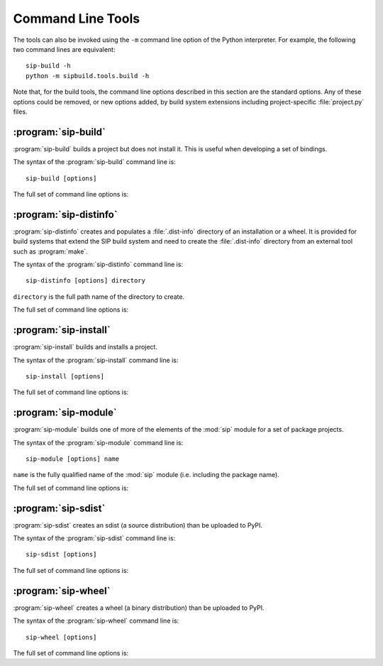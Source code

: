 Command Line Tools
==================

The tools can also be invoked using the ``-m`` command line option of the
Python interpreter.  For example, the following two command lines are
equivalent::

    sip-build -h
    python -m sipbuild.tools.build -h

Note that, for the build tools, the command line options described in this
section are the standard options.  Any of these options could be removed, or
new options added, by build system extensions including project-specific
:file:`project.py` files.


:program:`sip-build`
--------------------

:program:`sip-build` builds a project but does not install it.  This is useful
when developing a set of bindings.

The syntax of the :program:`sip-build` command line is::

    sip-build [options]

The full set of command line options is:

.. program:: sip-build

.. option:: -h, --help

    Display a help message.

.. option:: -V, --version

    Display the SIP version number.

.. option:: --deprecations-are-errors

    The use of any deprecated feature is handled as an error rather than a
    warning.

.. option:: --quiet

    All progress messages are disabled.

.. option:: --verbose

    Verbose progress messages are enabled.

.. option:: --api-dir DIR

    A QScintilla :file:`.api` file is created in ``DIR``.

.. option:: --build-dir DIR

    ``DIR`` is created as a build directory in which all generated files will
    be created.  The build directory is not removed after the build has been
    completed.  The default value is ``build``.

.. option:: --concatenate N

    The generated code is split into ``N`` files.  By default one file is
    generated for each C structure or C++ class.  Specifying a low value of
    ``N`` can significantly speed up the build of large projects.

.. option:: --disable NAME

    The ``NAME`` bindings are disabled and will not be built.  This option may
    be specified multiple times.  It is only available if the project contains
    multiple sets of bindings.

.. option:: --disabled-feature TAG

    The ``TAG`` feature tag is disabled.  This option may be specified multiple
    times.

.. option:: --enable NAME

    The ``NAME`` bindings are enabled and will be built.  Any associated
    configuration tests that would normally be run to determine if the bindings
    should be built are suppressed.  This option may be specified multiple
    times.  It is only available if the project contains multiple sets of
    bindings.

.. option:: --debug

    A build with debugging symbols is performed.

.. option:: --no-compile

    The compilation of the generated code is disabled.

.. option:: --no-docstrings

    The generation of docstrings that describe the signature of all functions,
    methods and constructors is disabled.

.. option:: --no-version-info

    No reference the SIP version number is included in any generated code.

.. option:: --pep484-pyi

    The generation of Python type hints stub files is enabled.  These files
    contain a description of a module's API that is compliant with `PEP 484
    <https://www.python.org/dev/peps/pep-0484/>`__.

.. option:: --protected-is-public

    SIP can generate code to provide access to protected C++ functions from
    Python.  On non-Windows platforms this code can be avoided if the
    ``protected`` keyword is redefined as ``public`` during compilation.  This
    can result in a significant reduction in the size of a generated Python
    module.  This option enables the redefinition of ``protected`` and is the
    default on all platforms except Windows.

.. option:: --no-protected-is-public

    This option disables the redefinition of ``protected`` to access protected
    C++ functions from Python and is the default on Windows.

.. option:: --scripts-dir DIR

    Any project scripts will eventually be installed in ``DIR``.  If ``DIR`` is
    relative then it is taken as relative to the target directory.  By default
    the directory containing the Python interpreter is used.

.. option:: --target-dir DIR

    The project will eventually be installed in ``DIR``.  By default it is the
    :file:`site-packages` directory of the Python installation.

.. option:: --tracing

    Debugging statements that trace the execution of the bindings are
    automatically generated.  By default the statements are not generated.


:program:`sip-distinfo`
-----------------------

:program:`sip-distinfo` creates and populates a :file:`.dist-info` directory of
an installation or a wheel.  It is provided for build systems that extend the
SIP build system and need to create the :file:`.dist-info` directory from an
external tool such as :program:`make`.

The syntax of the :program:`sip-distinfo` command line is::

    sip-distinfo [options] directory

``directory`` is the full path name of the directory to create.

The full set of command line options is:

.. program:: sip-distinfo

.. option:: -h, --help

    Display a help message.

.. option:: -V, --version

    Display the SIP version number.

.. option:: --console-script ENTRY-POINT

    The console entry point ``ENTRY-POINT`` is added to the wheel.  It is
    ignored if the :option:`--wheel-tag` option is not specified.  This option
    may be specified multiple times.

.. option:: --generator NAME

    If the :option:`--wheel-tag` option is specified then ``NAME`` is written
    as part of the ``Generator`` in the :file:`WHEEL` file in the
    :file:`.dist-info` directory.  Otherwise ``NAME`` is written to the
    :file:`INSTALLER` file.  By default ``sipbuild`` is written.

.. option:: --generator-version VERSION

    ``VERSION`` is written as part of the ``Generator`` in the :file:`WHEEL`
    file in the :file:`.dist-info` directory.  By default the SIP version
    number is written.

.. option:: --gui-script ENTRY-POINT

    The GUI entry point ``ENTRY-POINT`` is added to the wheel.  It is
    ignored if the :option:`--wheel-tag` option is not specified.  This option
    may be specified multiple times.

.. option:: --inventory FILE

    ``FILE`` contains a list of the relative names of the files, one per line, 
    that comprise the installation or wheel contents.  This option must be
    specified.

.. option:: --metadata NAME[=VALUE]

    ``VALUE`` is used instead of any value specified for ``NAME`` in the
    ``[tool.sip.metadata]`` section of the :file:`pyproject.toml` file.

.. option:: --prefix DIR

    This option is provided as an aid to Linux package builders.  ``DIR`` is
    used to pass the commonly used values of ``DESTDIR`` or ``INSTALL_ROOT``.
    If specified it should have a trailing native path separator.

.. option:: --project-root DIR

    The name of the directory containing the project's :file:`pyproject.toml`
    file is ``DIR``.  This option must be specified.

.. option:: --requires-dist EXPR

    ``EXPR`` is added to the list of prerequisites written to the
    :file:`METADATA` file in the :file:`.dist-info` directory.  It is normally
    used to specify a particular version of a package project's :mod:`sip`
    module.  This option may be specified multiple times.

.. option:: --wheel-tag TAG

    ``TAG`` is written as the ``Tag`` in the :file:`WHEEL` file in the
    :file:`.dist-info` directory.


:program:`sip-install`
----------------------

:program:`sip-install` builds and installs a project.

The syntax of the :program:`sip-install` command line is::

    sip-install [options]

The full set of command line options is:

.. program:: sip-install

.. option:: -h, --help

    Display a help message.

.. option:: -V, --version

    Display the SIP version number.

.. option:: --deprecations-are-errors

    The use of any deprecated feature is handled as an error rather than a
    warning.

.. option:: --quiet

    All progress messages are disabled.

.. option:: --verbose

    Verbose progress messages are enabled.

.. option:: --api-dir DIR

    A QScintilla :file:`.api` file is created in ``DIR``.

.. option:: --build-dir DIR

    ``DIR`` is created as a build directory in which all generated files will
    be created.  This build directory is not removed after the build has been
    completed.  By default a temporary build directory is created which is
    removed after the build has been completed.

.. option:: --concatenate N

    The generated code is split into ``N`` files.  By default one file is
    generated for each C structure or C++ class.  Specifying a low value of
    ``N`` can significantly speed up the build of large projects.

.. option:: --disable NAME

    The ``NAME`` bindings are disabled and will not be built.  This option may
    be specified multiple times.  It is only available if the project contains
    multiple sets of bindings.

.. option:: --disabled-feature TAG

    The ``TAG`` feature tag is disabled.  This option may be specified multiple
    times.

.. option:: --enable NAME

    The ``NAME`` bindings are enabled and will be built.  Any associated
    configuration tests that would normally be run to determine if the bindings
    should be built are suppressed.  This option may be specified multiple
    times.  It is only available if the project contains multiple sets of
    bindings.

.. option:: --debug

    A build with debugging symbols is performed.

.. option:: --no-docstrings

    The generation of docstrings that describe the signature of all functions,
    methods and constructors is disabled.

.. option:: --no-distinfo

    The creation of the :file:`.dist-info` directory is disabled.

.. option:: --pep484-pyi

    The generation of Python type hints stub files is enabled.  These files
    contain a description of a module's API that is compliant with `PEP 484
    <https://www.python.org/dev/peps/pep-0484/>`__.

.. option:: --protected-is-public

    SIP can generate code to provide access to protected C++ functions from
    Python.  On non-Windows platforms this code can be avoided if the
    ``protected`` keyword is redefined as ``public`` during compilation.  This
    can result in a significant reduction in the size of a generated Python
    module.  This option enables the redefinition of ``protected`` and is the
    default on all platforms except Windows.

.. option:: --no-protected-is-public

    This option disables the redefinition of ``protected`` to access protected
    C++ functions from Python and is the default on Windows.

.. option:: --scripts-dir DIR

    Any project scripts will be installed in ``DIR``.  If ``DIR`` is relative
    then it is taken as relative to the target directory.  By default the
    directory containing the Python interpreter is used.

.. option:: --target-dir DIR

    The project will be installed in ``DIR``.  By default it is the
    :file:`site-packages` directory of the Python installation.

.. option:: --tracing

    Debugging statements that trace the execution of the bindings are
    automatically generated.  By default the statements are not generated.


:program:`sip-module`
---------------------

:program:`sip-module` builds one of more of the elements of the :mod:`sip`
module for a set of package projects.

The syntax of the :program:`sip-module` command line is::

    sip-module [options] name

``name`` is the fully qualified name of the :mod:`sip` module (i.e. including
the package name).

The full set of command line options is:

.. program:: sip-module

.. option:: -h, --help

    Display a help message.

.. option:: -V, --version

    Display the SIP version number.

.. option:: --abi-version MAJOR[.MINOR]

    The major version number of the ABI implemented by the :mod:`sip` module is
    ``MAJOR``.  If a minor version number is also specified it is interpreted
    as a minimum minor version rather than the exact minor version to be used.
    By default the very latest version is used.

.. option:: --project NAME

    The name of the project as it would appear on PyPI is ``NAME``.  By default
    the name is derived from the fully qualified name of the :mod:`sip`
    module.

.. option:: --sdist

    Create an sdist which can then be installed by :program:`pip` or uploaded
    to PyPI.

    :program:`pip` can also be used to create a wheel from the sdist.  However,
    for Linux wheels, :program:`auditwheel` must be run for the wheel before it
    can be uploaded to PyPI.

.. option:: --setup-cfg FILE

    ``FILE`` is copied to the sdist as :file:`setup.cfg` instead of the default
    version.  This allows the sdist to be customised.  A number of macros may
    be specified in the :file:`setup.cfg` file:

        ``@SIP_MODULE_FQ_NAME@`` is replaced by the fully qualified name
        of the :mod:`sip` module.

        ``@SIP_MODULE_PACKAGE_NAME@`` is replaced by the module's project
        top-level package name.

        ``@SIP_MODULE_PROJECT_NAME@`` is replaced by the module's project name
        as it would appear on PyPI.

        ``@SIP_MODULE_VERSION@`` is replaced by the version number of the
        module.

.. option:: --sip-h

    Create a :file:`sip.h` header file that defines the C ABI implemented by
    the :mod:`sip` module.

.. option:: --sip-rst

    Create a :file:`sip.rst` file that documents the Python API implemented by
    the :mod:`sip` module.

.. option:: --target-dir DIR

    Each of the module's elements will be created in ``DIR``.


:program:`sip-sdist`
--------------------

:program:`sip-sdist` creates an sdist (a source distribution) than be uploaded
to PyPI.

The syntax of the :program:`sip-sdist` command line is::

    sip-sdist [options]

.. versionchanged:: 6.9.1

    The name of the sdist file now conforms to PEP 625 (i.e. it is all lower
    case).

The full set of command line options is:

.. program:: sip-sdist

.. option:: -h, --help

    Display a help message.

.. option:: -V, --version

    Display the SIP version number.

.. option:: --deprecations-are-errors

    The use of any deprecated feature is handled as an error rather than a
    warning.

.. option:: --name NAME

    ``NAME`` is used instead of the PyPI project name in the
    :file:`pyproject.toml` file in the name of the sdist file.


:program:`sip-wheel`
--------------------

:program:`sip-wheel` creates a wheel (a binary distribution) than be uploaded
to PyPI.

The syntax of the :program:`sip-wheel` command line is::

    sip-wheel [options]

The full set of command line options is:

.. program:: sip-wheel

.. option:: -h, --help

    Display a help message.

.. option:: -V, --version

    Display the SIP version number.

.. option:: --deprecations-are-errors

    The use of any deprecated feature is handled as an error rather than a
    warning.

.. option:: --quiet

    All progress messages are disabled.

.. option:: --verbose

    Verbose progress messages are enabled.

.. option:: --api-dir DIR

    A QScintilla :file:`.api` file is created in ``DIR``.  This must be a name
    relative to the directory where the wheel will be installed.

.. option:: --build-dir DIR

    ``DIR`` is created as a build directory in which all generated files will
    be created.  This build directory is not removed after the build has been
    completed.  By default a temporary build directory is created which is
    removed after the build has been completed.

.. option:: --build-tag TAG

    ``TAG`` is the build tag to be used in the name of the wheel.  By default
    the name of the wheel does not include a build tag.

.. option:: --concatenate N

    The generated code is split into ``N`` files.  By default one file is
    generated for each C structure or C++ class.  Specifying a low value of
    ``N`` can significantly speed up the build of large projects.

.. option:: --disable NAME

    The ``NAME`` bindings are disabled and will not be built.  This option may
    be specified multiple times.  It is only available if the project contains
    multiple sets of bindings.

.. option:: --disabled-feature TAG

    The ``TAG`` feature tag is disabled.  This option may be specified multiple
    times.

.. option:: --enable NAME

    The ``NAME`` bindings are enabled and will be built.  Any associated
    configuration tests that would normally be run to determine if the bindings
    should be built are suppressed.  This option may be specified multiple
    times.  It is only available if the project contains multiple sets of
    bindings.

.. option:: --no-manylinux

    Support for ``manylinux`` in the platform tag of a name of a wheel is
    disabled.  It should only be used if support for older versions of
    :program:`pip` is required.

.. option:: --minimum-glibc-version M.N

    ``M.N`` is the minimum GLIBC version required by the project specified as
    the major and minor version numbers.  This is used to determine the correct
    platform tag to use for Linux wheels.  The default version of GLIBC is v2.5
    which corresponds to ``manylinux1``.  It is ignored if the
    ``--no-manylinux`` option is specified.

.. option:: --name NAME

    ``NAME`` is used instead of the PyPI project name in the
    :file:`pyproject.toml` file in the name of the wheel file.

.. option:: --debug

    A build with debugging symbols is performed.

.. option:: --no-docstrings

    The generation of docstrings that describe the signature of all functions,
    methods and constructors is disabled.

.. option:: --pep484-pyi

    The generation of Python type hints stub files is enabled.  These files
    contain a description of a module's API that is compliant with `PEP 484
    <https://www.python.org/dev/peps/pep-0484/>`__.

.. option:: --protected-is-public

    SIP can generate code to provide access to protected C++ functions from
    Python.  On non-Windows platforms this code can be avoided if the
    ``protected`` keyword is redefined as ``public`` during compilation.  This
    can result in a significant reduction in the size of a generated Python
    module.  This option enables the redefinition of ``protected`` and is the
    default on all platforms except Windows.

.. option:: --no-protected-is-public

    This option disables the redefinition of ``protected`` to access protected
    C++ functions from Python and is the default on Windows.

.. option:: --tracing

    Debugging statements that trace the execution of the bindings are
    automatically generated.  By default the statements are not generated.
